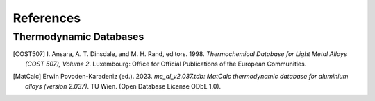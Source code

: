 References
==========

Thermodynamic Databases
------------------------

.. [COST507] I. Ansara, A. T. Dinsdale, and M. H. Rand, editors. 1998. 
   *Thermochemical Database for Light Metal Alloys (COST 507), Volume 2*. 
   Luxembourg: Office for Official Publications of the European Communities.

.. [MatCalc] Erwin Povoden-Karadeniz (ed.). 2023. 
   *mc_al_v2.037.tdb: MatCalc thermodynamic database for aluminium alloys (version 2.037)*. 
   TU Wien. (Open Database License ODbL 1.0).

